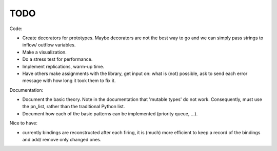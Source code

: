 TODO
====

Code:

- Create decorators for prototypes.
  Maybe decorators are not the best way to go and we can simply pass strings to inflow/ outflow variables. 
- Make a visualization.
- Do a stress test for performance.
- Implement replications, warm-up time.
- Have others make assignments with the library, get input on: what is (not) possible, ask to send each error message with how long it took them to fix it.

Documentation:

- Document the basic theory.
  Note in the documentation that 'mutable types' do not work. Consequently, must use the pn_list, rather than the traditional Python list.
- Document how each of the basic patterns can be implemented (priority queue, ...).

Nice to have:

- currently bindings are reconstructed after each firing, it is (much) more efficient to keep a record of the bindings and add/ remove only changed ones.